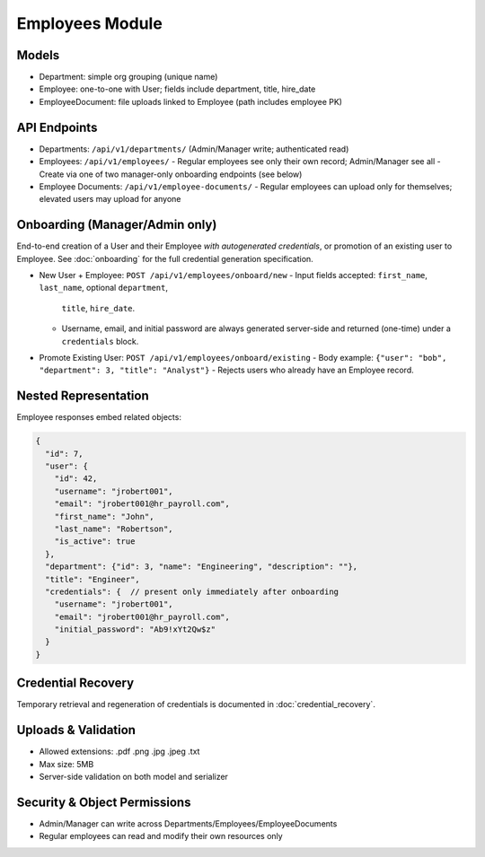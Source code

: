 Employees Module
======================================================================

Models
----------------------------------------------------------------------

- Department: simple org grouping (unique name)
- Employee: one-to-one with User; fields include department, title, hire_date
- EmployeeDocument: file uploads linked to Employee (path includes employee PK)

API Endpoints
----------------------------------------------------------------------

- Departments: ``/api/v1/departments/`` (Admin/Manager write; authenticated read)
- Employees: ``/api/v1/employees/``
  - Regular employees see only their own record; Admin/Manager see all
  - Create via one of two manager-only onboarding endpoints (see below)
- Employee Documents: ``/api/v1/employee-documents/``
  - Regular employees can upload only for themselves; elevated users may upload for anyone

Onboarding (Manager/Admin only)
----------------------------------------------------------------------

End-to-end creation of a User and their Employee *with autogenerated credentials*,
or promotion of an existing user to Employee. See :doc:`onboarding` for the
full credential generation specification.

- New User + Employee: ``POST /api/v1/employees/onboard/new``
  - Input fields accepted: ``first_name``, ``last_name``, optional ``department``,
    ``title``, ``hire_date``.
  - Username, email, and initial password are always generated server-side and
    returned (one-time) under a ``credentials`` block.

- Promote Existing User: ``POST /api/v1/employees/onboard/existing``
  - Body example: ``{"user": "bob", "department": 3, "title": "Analyst"}``
  - Rejects users who already have an Employee record.

Nested Representation
----------------------------------------------------------------------
Employee responses embed related objects:

.. code-block:: json

    {
      "id": 7,
      "user": {
        "id": 42,
        "username": "jrobert001",
        "email": "jrobert001@hr_payroll.com",
        "first_name": "John",
        "last_name": "Robertson",
        "is_active": true
      },
      "department": {"id": 3, "name": "Engineering", "description": ""},
      "title": "Engineer",
      "credentials": {  // present only immediately after onboarding
        "username": "jrobert001",
        "email": "jrobert001@hr_payroll.com",
        "initial_password": "Ab9!xYt2Qw$z"
      }
    }

Credential Recovery
----------------------------------------------------------------------
Temporary retrieval and regeneration of credentials is documented in
:doc:`credential_recovery`.

Uploads & Validation
----------------------------------------------------------------------

- Allowed extensions: .pdf .png .jpg .jpeg .txt
- Max size: 5MB
- Server-side validation on both model and serializer

Security & Object Permissions
----------------------------------------------------------------------

- Admin/Manager can write across Departments/Employees/EmployeeDocuments
- Regular employees can read and modify their own resources only
